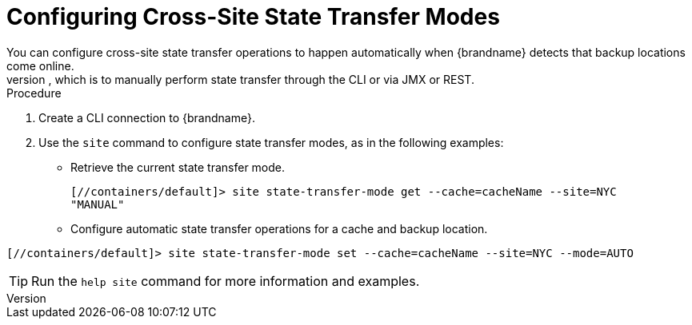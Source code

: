 [id='configuring-xsite-state-transfer-modes_{context}']
= Configuring Cross-Site State Transfer Modes
You can configure cross-site state transfer operations to happen automatically when {brandname} detects that backup locations come online.
Alternatively you can use the default mode, which is to manually perform state transfer through the CLI or via JMX or REST.

.Procedure

. Create a CLI connection to {brandname}.
. Use the [command]`site` command to configure state transfer modes, as in the following examples:

* Retrieve the current state transfer mode.
+
----
[//containers/default]> site state-transfer-mode get --cache=cacheName --site=NYC
"MANUAL"
----

* Configure automatic state transfer operations for a cache and backup location.
----
[//containers/default]> site state-transfer-mode set --cache=cacheName --site=NYC --mode=AUTO
----

[TIP]
====
Run the [command]`help site` command for more information and examples.
====
